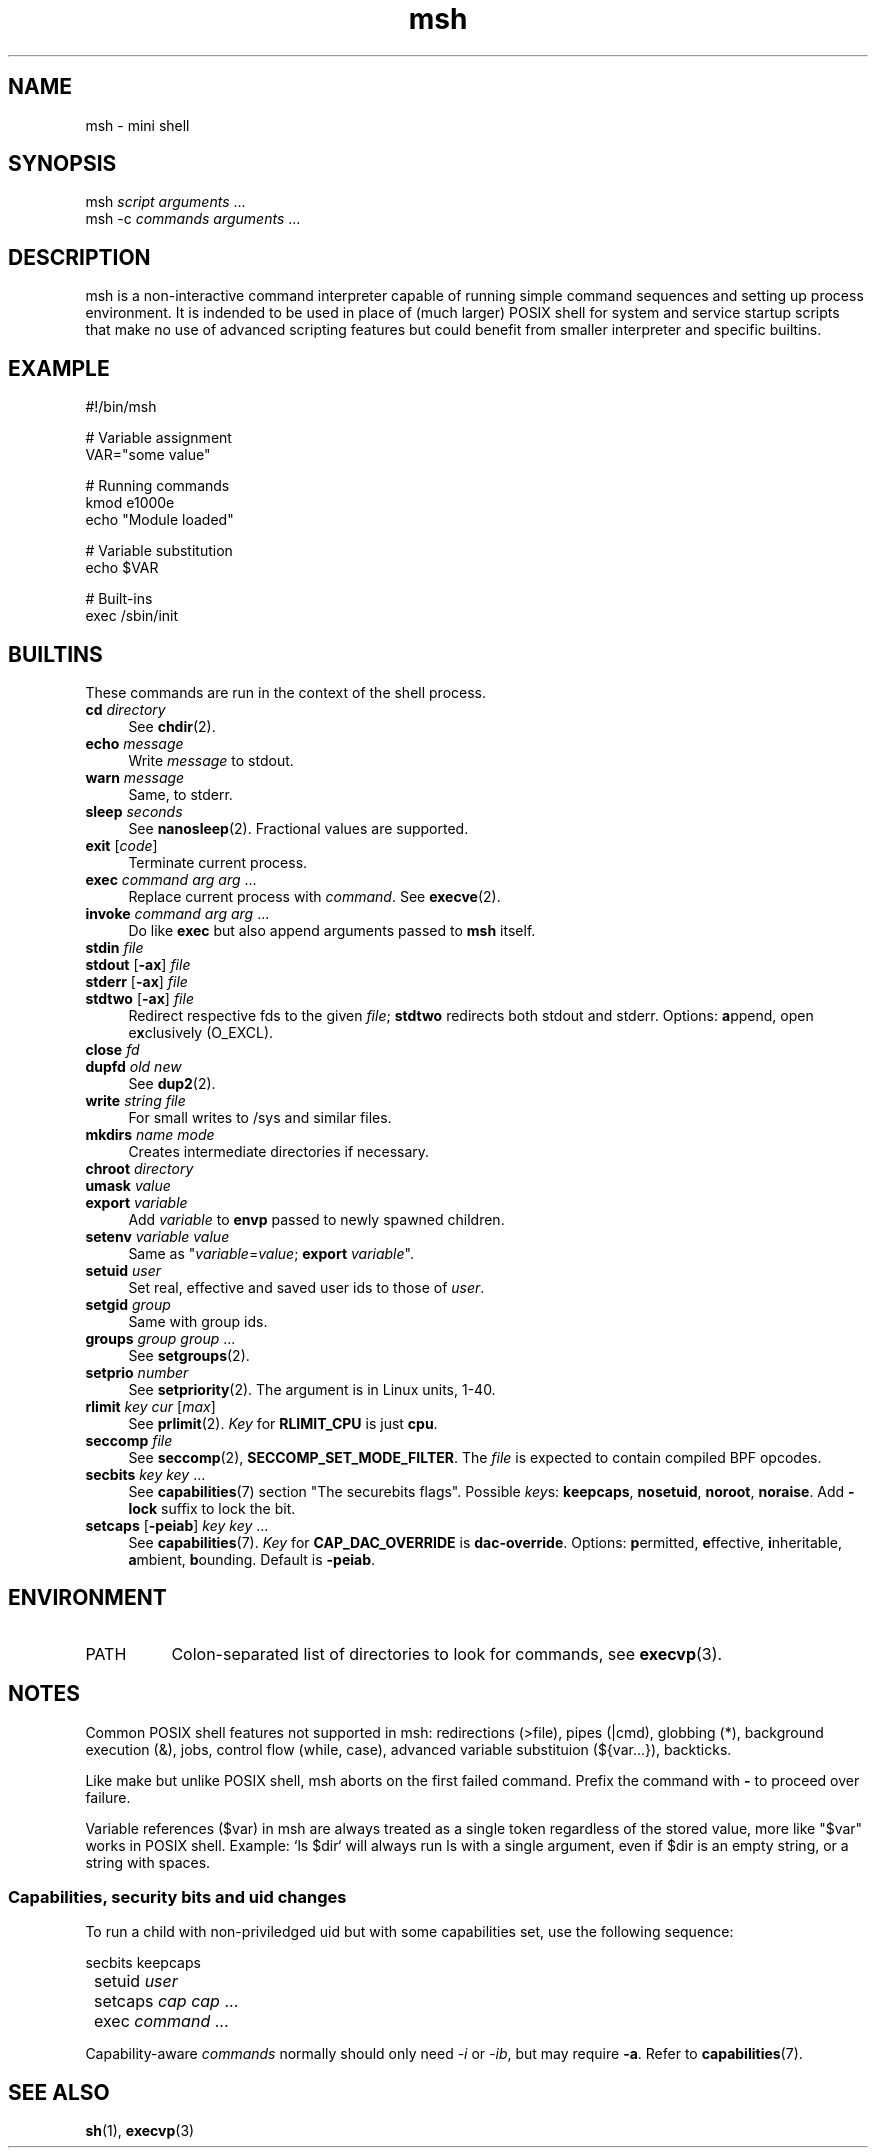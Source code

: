 .TH msh 1
'''
.SH NAME
msh \- mini shell
'''
.SH SYNOPSIS
msh \fIscript\fR \fIarguments\fR ...
.br
msh -c \fIcommands\fR \fIarguments\fR ...
'''
.SH DESCRIPTION
msh is a non-interactive command interpreter capable of running simple
command sequences and setting up process environment. It is indended
to be used in place of (much larger) POSIX shell for system and service
startup scripts that make no use of advanced scripting features but
could benefit from smaller interpreter and specific builtins.
'''
.SH EXAMPLE
.nf
#!/bin/msh

# Variable assignment
VAR="some value"

# Running commands
kmod e1000e
echo "Module loaded"

# Variable substitution
echo $VAR

# Built-ins
exec /sbin/init
.fi
'''
.SH BUILTINS
These commands are run in the context of the shell process.
'''
.IP "\fBcd\fR \fIdirectory\fR" 4
See \fBchdir\fR(2).
.IP "\fBecho\fR \fImessage\fR" 4
Write \fImessage\fR to stdout.
.IP "\fBwarn\fR \fImessage\fR" 4
Same, to stderr.
.IP "\fBsleep\fR \fIseconds\fR" 4
See \fBnanosleep\fR(2). Fractional values are supported.
.IP "\fBexit\fR [\fIcode\fR]" 4
Terminate current process.
.IP "\fBexec\fR \fIcommand\fR \fIarg\fR \fIarg\fR ..." 4
Replace current process with \fIcommand\fR. See \fBexecve\fR(2).
.IP "\fBinvoke\fR \fIcommand\fR \fIarg\fR \fIarg\fR ..." 4
Do like \fBexec\fR but also append arguments passed to \fBmsh\fR itself.
.IP "\fBstdin\fR \fIfile\fR" 4
.IP "\fBstdout\fR [\fB-ax\fR] \fIfile\fR" 4
.IP "\fBstderr\fR [\fB-ax\fR] \fIfile\fR" 4
.IP "\fBstdtwo\fR [\fB-ax\fR] \fIfile\fR" 4
Redirect respective fds to the given \fIfile\fR; \fBstdtwo\fR redirects
both stdout and stderr. Options: \fBa\fRppend, open e\fBx\fRclusively (O_EXCL).
.IP "\fBclose\fR \fIfd\fR" 4
.IP "\fBdupfd\fR \fIold\fR \fInew\fR" 4
See \fBdup2\fR(2).
.IP "\fBwrite\fR \fIstring\fR \fIfile\fR" 4
For small writes to /sys and similar files.
.IP "\fBmkdirs\fR \fIname\fR \fImode\fR" 4
Creates intermediate directories if necessary.
.IP "\fBchroot\fR \fIdirectory\fR" 4
.IP "\fBumask\fR \fIvalue\fR" 4
.IP "\fBexport\fR \fIvariable\fR" 4
Add \fIvariable\fR to \fBenvp\fR passed to newly spawned children.
.IP "\fBsetenv\fR \fIvariable\fR \fIvalue\fR" 4
Same as "\fIvariable\fR=\fIvalue\fR; \fBexport\fR \fIvariable\fR".
.IP "\fBsetuid\fR \fIuser\fR" 4
Set real, effective and saved user ids to those of \fIuser\fR.
.IP "\fBsetgid\fR \fIgroup\fR" 4
Same with group ids.
.IP "\fBgroups\fR \fIgroup\fR \fIgroup\fR ..." 4
See \fBsetgroups\fR(2).
.IP "\fBsetprio\fR \fInumber\fR" 4
See \fBsetpriority\fR(2). The argument is in Linux units, 1-40.
.IP "\fBrlimit\fR \fIkey\fR \fIcur\fR [\fImax\fR]" 4
See \fBprlimit\fR(2). \fIKey\fR for \fBRLIMIT_CPU\fR is just \fBcpu\fR.
.IP "\fBseccomp\fR \fIfile\fR" 4
See \fBseccomp\fR(2), \fBSECCOMP_SET_MODE_FILTER\fR. The \fIfile\fR
is expected to contain compiled BPF opcodes.
.IP "\fBsecbits\fR \fIkey\fR \fIkey\fR ..." 4
See \fBcapabilities\fR(7) section "The securebits flags".
Possible \fIkey\fRs: \fBkeepcaps\fR, \fBnosetuid\fR, \fBnoroot\fR,
\fBnoraise\fR. Add \fB-lock\fR suffix to lock the bit.
.IP "\fBsetcaps\fR [\fB-peiab\fR] \fIkey\fR \fIkey\fR ..." 4
See \fBcapabilities\fR(7). \fIKey\fR for \fBCAP_DAC_OVERRIDE\fR is
\fBdac-override\fR. Options: \fBp\fRermitted, \fBe\fRffective,
\fBi\fRnheritable, \fBa\fRmbient, \fBb\fRounding. Default is \fB-peiab\fR.
'''
.SH ENVIRONMENT
.IP "PATH" 8
Colon-separated list of directories to look for commands,
see \fBexecvp\fR(3).
'''
.SH NOTES
Common POSIX shell features not supported in msh: redirections (>file),
pipes (|cmd), globbing (*), background execution (&), jobs, control flow
(while, case), advanced variable substituion (${var...}), backticks.
.P
Like make but unlike POSIX shell, msh aborts on the first failed command.
Prefix the command with \fB-\fR to proceed over failure.
.P
Variable references ($var) in msh are always treated as a single token
regardless of the stored value, more like "$var" works in POSIX shell.
Example: `ls $dir` will always run ls with a single argument, even if
$dir is an empty string, or a string with spaces.
'''
.SS Capabilities, security bits and uid changes
To run a child with non-priviledged uid but with some capabilities set,
use the following sequence:
.P
.nf
	secbits keepcaps
	setuid \fIuser\fR
	setcaps \fIcap\fR \fIcap\fR ...
	exec \fIcommand\fR ...
.fi
.P
Capability-aware \fIcommands\fR normally should only need \fI-i\fR
or \fI-ib\fR, but may require \fB-a\fR. Refer to \fBcapabilities\fR(7).
'''
.SH SEE ALSO
\fBsh\fR(1), \fBexecvp\fR(3)
